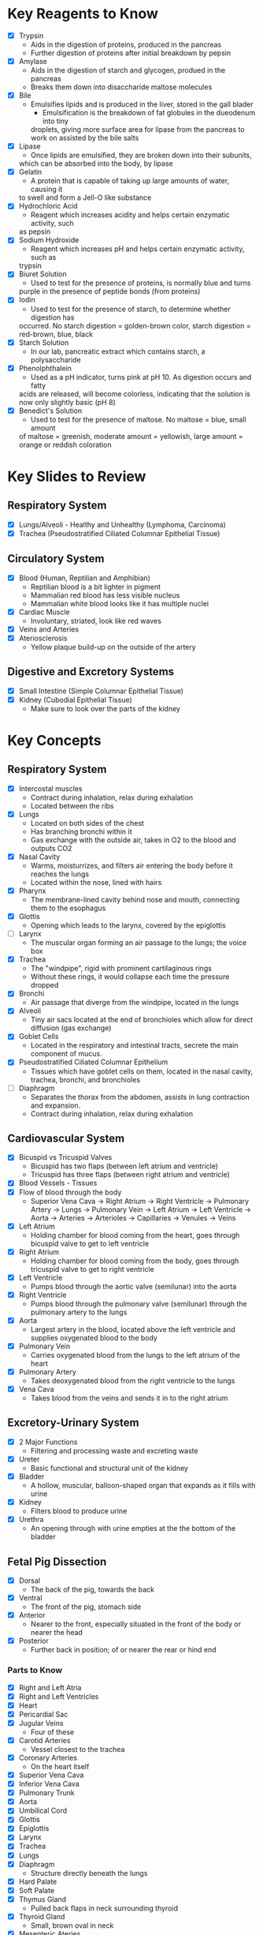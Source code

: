 * Key Reagents to Know
  - [X] Trypsin
   - Aids in the digestion of proteins, produced in the pancreas
   - Further digestion of proteins after initial breakdown by pepsin
  - [X] Amylase
   - Aids in the digestion of starch and glycogen, produed in the pancreas
   - Breaks them down into disaccharide maltose molecules
  - [X] Bile
   - Emulsifies lipids and is produced in the liver, stored in the gall blader
    - Emulsification is the breakdown of fat globules in the dueodenum into tiny
    droplets, giving more surface area for lipase from the pancreas to work
    on assisted by the bile salts
  - [X] Lipase
   - Once lipids are emulsified, they are broken down into their subunits,
   which can be absorbed into the body, by lipase
  - [X] Gelatin
   - A protein that is capable of taking up large amounts of water, causing it
   to swell and form a Jell-O like substance
  - [X] Hydrochloric Acid
   - Reagent which increases acidity and helps certain enzymatic activity, such
   as pepsin 
  - [X] Sodium Hydroxide
   - Reagent which increases pH and helps certain enzymatic activity, such as
   trypsin
  - [X] Biuret Solution
   - Used to test for the presence of proteins, is normally blue and turns
   purple in the presence of peptide bonds (from proteins)
  - [X] Iodin
   - Used to test for the presence of starch, to determine whether digestion has
   occurred. No starch digestion = golden-brown color, starch digestion =
   red-brown, blue, black
  - [X] Starch Solution
   - In our lab, pancreatic extract which contains starch, a polysaccharide
  - [X] Phenolphthalein
   - Used as a pH indicator, turns pink at pH 10. As digestion occurs and fatty
   acids are released, will become colorless, indicating that the solution is
   now only slightly basic (pH 8) 
  - [X] Benedict's Solution
   - Used to test for the presence of maltose. No maltose = blue, small amount
   of maltose = greenish, moderate amount = yellowish, large amount = orange
   or reddish coloration 
* Key Slides to Review 
** Respiratory System
  - [X] Lungs/Alveoli - Healthy and Unhealthy (Lymphoma, Carcinoma)
  - [X] Trachea (Pseudostratified Ciliated Columnar Epithelial Tissue)
** Circulatory System
  - [X] Blood (Human, Reptilian and Amphibian)
   - Reptilian blood is a bit lighter in pigment
   - Mammalian red blood has less visible nucleus
   - Mammalian white blood looks like it has multiple nuclei
  - [X] Cardiac Muscle
   - Involuntary, striated, look like red waves
  - [X] Veins and Arteries
  - [X] Ateriosclerosis
   - Yellow plaque build-up on the outside of the artery
** Digestive and Excretory Systems
  - [X] Small Intestine (Simple Columnar Epithelial Tissue)
  - [X] Kidney (Cubodial Epithelial Tissue)
   - Make sure to look over the parts of the kidney
* Key Concepts
** Respiratory System
  - [X] Intercostal muscles
   - Contract during inhalation, relax during exhalation
   - Located between the ribs
  - [X] Lungs
   - Located on both sides of the chest
   - Has branching bronchi within it
   - Gas exchange with the outside air, takes in O2 to the blood and outputs
     CO2
  - [X] Nasal Cavity
   - Warms, moisturrizes, and filters air entering the body before it reaches
     the lungs 
   - Located within the nose, lined with hairs
  - [X] Pharynx
   - The membrane-lined cavity behind nose and mouth, connecting them to the
     esophagus 
  - [X] Glottis
   - Opening which leads to the larynx, covered by the epiglottis
  - [ ] Larynx
   - The muscular organ forming an air passage to the lungs; the voice box
  - [X] Trachea
   - The "windpipe", rigid with prominent cartilaginous rings
   - Without these rings, it would collapse each time the pressure dropped
  - [X] Bronchi
   - Air passage that diverge from the windpipe, located in the lungs
  - [X] Alveoli
   - Tiny air sacs located at the end of bronchioles which allow for direct
     diffusion (gas exchange)  
  - [X] Goblet Cells
   - Located in the respiratory and intestinal tracts, secrete the main
     component of mucus.
  - [X] Pseudostratified Ciliated Columnar Epithelium
   - Tissues which have goblet cells on them, located in the nasal cavity,
     trachea, bronchi, and bronchioles
  - [ ] Diaphragm
   - Separates the thorax from the abdomen, assists in lung contraction and
     expansion. 
   - Contract during inhalation, relax during exhalation
** Cardiovascular System
  - [X] Bicuspid vs Tricuspid Valves
   - Bicuspid has two flaps (between left atrium and ventricle)
   - Tricuspid has three flaps (between right atrium and ventricle)
  - [X] Blood Vessels - Tissues
  - [X] Flow of blood through the body
   - Superior Vena Cava ->  Right Atrium -> Right Ventricle -> Pulmonary
     Artery -> Lungs -> Pulmonary Vein -> Left Atrium -> Left Ventricle ->
     Aorta -> Arteries -> Arterioles -> Capillaries -> Venules -> Veins     
  - [X] Left Atrium
   - Holding chamber for blood coming from the heart, goes through bicuspid
     valve to get to left ventricle 
  - [X] Right Atrium
   - Holding chamber for blood coming from the body, goes through tricuspid
     valve to get to right ventricle 
  - [X] Left Ventricle
   - Pumps blood through the aortic valve (semilunar) into the aorta
  - [X] Right Ventricle
   - Pumps blood through the pulmonary valve (semilunar) through the pulmonary artery to
     the lungs 
  - [X] Aorta
   - Largest artery in the blood, located above the left ventricle and
     supplies oxygenated blood to the body
  - [X] Pulmonary Vein
   - Carries oxygenated blood from the lungs to the left atrium of the heart
  - [X] Pulmonary Artery
   - Takes deoxygenated blood from the right ventricle to the lungs
  - [X] Vena Cava
   - Takes blood from the veins and sends it in to the right atrium
** Excretory-Urinary System
  - [X] 2 Major Functions
   - Filtering and processing waste and excreting waste
  - [X] Ureter
   - Basic functional and structural unit of the kidney
  - [X] Bladder
   - A hollow, muscular, balloon-shaped organ that expands as it fills with
     urine 
  - [X] Kidney
   - Filters blood to produce urine
  - [X] Urethra
   - An opening through with urine empties at the the bottom of the bladder
** Fetal Pig Dissection
  - [X] Dorsal
   - The back of the pig, towards the back
  - [X] Ventral
   - The front of the pig, stomach side
  - [X] Anterior
   - Nearer to the front, especially situated in the front of the body or
     nearer the head   
  - [X] Posterior
   - Further back in position; of or nearer the rear or hind end
*** Parts to Know
   - [X] Right and Left Atria
   - [X] Right and Left Ventricles
   - [X] Heart
   - [X] Pericardial Sac
   - [X] Jugular Veins
    - Four of these 
   - [X] Carotid Arteries
    - Vessel closest to the trachea
   - [X] Coronary Arteries
    - On the heart itself
   - [X] Superior Vena Cava
   - [X] Inferior Vena Cava
   - [X] Pulmonary Trunk
   - [X] Aorta
   - [X] Umbilical Cord
   - [X] Glottis
   - [X] Epiglottis
   - [X] Larynx
   - [X] Trachea
   - [X] Lungs
   - [X] Diaphragm
    - Structure directly beneath the lungs
   - [X] Hard Palate
   - [X] Soft Palate
   - [X] Thymus Gland
    - Pulled back flaps in neck surrounding thyroid
   - [X] Thyroid Gland
    - Small, brown oval in neck
   - [X] Mesenteric Ateries
    - Branch off of dorsal aorta
   - [X] Mesenteric Vein
    - Branch off of dorsal aorta
   - [X] Spleen
    - Kind of looks like a lung next to the liver
   - [X] Liver
   - [X] Stomach
    - Looks like eggs
   - [X] Small Intestine
    - [X] Duodenum, Jejunum, Ileum
   - [X] Gall Bladder
    - Attached to the liver
   - [X] Large Intestine
   - [X] Pancreas
    - Looks like little clumped circles next to stomach
   - [X] Ureter
    - Looks like tube coming out of kidney 
   - [X] Kidneys
   - [X] Urethra
   - [X] Urinary Bladder
**** Male
    - [X] Scrotal Sac
    - [X] Urogenital Opening
     - Right underneath umbilical cord for males
    - [X] Penis
**** Female
    - [X] Urogenital Papillae
    - [X] Urogenital Opening
    - [X] Ovaries
    - [X] Oviducts
     - Small spots on the ovaries
    - [X] Horns of Uterus
    - [X] Vagina
* Labs to Review
 - [X] Lab 1 - Respiratory System
  - IRV = VC - (TV - ERV)
 - [X] Lab 1 - Respiratory System Quiz
  - Two essential characteristics of gas exchange surface are being moist and
    thin
 - [X] Lab 2 - Cardiovascular System
 - [X] Lab 2 - Cardiovascular System Quiz
 - [X] Lab 3 - Digestive System
 - [X] Lab 3 - Digestive System Quiz
 - [X] Lab 4 - Excretory System
 - [X] Lab 4 - Excretory System Quiz
 - [X] Lab 5 - Fetal Pig Dissection
 - [X] Lab 5 - Fetal Pig Dissection Quiz
  - I don't have a copy of this
 - [X] Lab 6 - Fetal Pig Dissection #2
* Key Dissection Specimens to Know
 - Sheep Heart 
 - Pig Kidney
 - Fetal Pig
